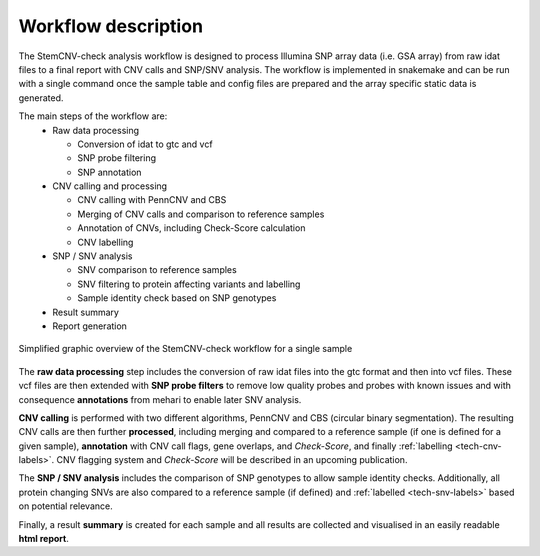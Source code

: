 .. _intro-workflow:

Workflow description
====================

The StemCNV-check analysis workflow is designed to process Illumina SNP array data (i.e. GSA array) from raw idat files 
to a final report with CNV calls and SNP/SNV analysis. The workflow is implemented in snakemake and can be run with a 
single command once the sample table and config files are prepared and the array specific static data is generated.

The main steps of the workflow are:
  - Raw data processing

    - Conversion of idat to gtc and vcf
    - SNP probe filtering
    - SNP annotation

  - CNV calling and processing

    - CNV calling with PennCNV and CBS
    - Merging of CNV calls and comparison to reference samples
    - Annotation of CNVs, including Check-Score calculation
    - CNV labelling

  - SNP / SNV analysis

    - SNV comparison to reference samples
    - SNV filtering to protein affecting variants and labelling
    - Sample identity check based on SNP genotypes

  - Result summary
  - Report generation 

.. figure:: _static/intro/workflow.png
   :width: 600px
   :align: center

   Simplified graphic overview of the StemCNV-check workflow for a single sample

The **raw data processing** step includes the conversion of raw idat files into the gtc format and then into vcf files.
These vcf files are then extended with **SNP probe filters** to remove low quality probes and probes with known issues and 
with consequence **annotations** from mehari to enable later SNV analysis.

**CNV calling** is performed with two different algorithms, PennCNV and CBS (circular binary segmentation). 
The resulting CNV calls are then further **processed**, including merging and compared to a reference sample (if one is 
defined for a given sample), **annotation** with CNV call flags, gene overlaps, and *Check-Score*, and finally 
:ref:`labelling <tech-cnv-labels>`. CNV flagging system and *Check-Score* will be described in an upcoming publication.

The **SNP / SNV analysis** includes the comparison of SNP genotypes to allow sample identity checks. Additionally, all 
protein changing SNVs are also compared to a reference sample (if defined) and :ref:`labelled <tech-snv-labels>` based 
on potential relevance.

Finally, a result **summary** is created for each sample and all results are collected and visualised in an easily 
readable **html report**.
